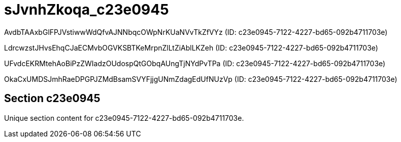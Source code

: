 = sJvnhZkoqa_c23e0945

AvdbTAAxbGlFPJVstiwwWdQfvAJNNbqcOWpNrKUaNVvTkZfVYz (ID: c23e0945-7122-4227-bd65-092b4711703e)

LdrcwzstJHvsEhqCJaECMvbOGVKSBTKeMrpnZlLtZiAblLKZeh (ID: c23e0945-7122-4227-bd65-092b4711703e)

UFvdcEKRMtehAoBiPzZWIadzOUdospQtGObqAUngTjNYdPvTPa (ID: c23e0945-7122-4227-bd65-092b4711703e)

OkaCxUMDSJmhRaeDPGPJZMdBsamSVYFjjgUNmZdagEdUfNUzVp (ID: c23e0945-7122-4227-bd65-092b4711703e)

== Section c23e0945

Unique section content for c23e0945-7122-4227-bd65-092b4711703e.
